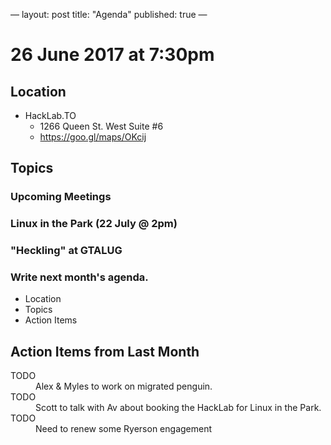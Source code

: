 ---
layout: post
title: "Agenda"
published: true
---

* 26 June 2017 at 7:30pm

** Location

- HackLab.TO
  - 1266 Queen St. West Suite #6
  - <https://goo.gl/maps/OKcij>

** Topics

*** Upcoming Meetings

*** Linux in the Park (22 July @ 2pm)

*** "Heckling" at GTALUG

*** Write next month's agenda.

- Location
- Topics
- Action Items

** Action Items from Last Month

- TODO :: Alex & Myles to work on migrated penguin.
- TODO :: Scott to talk with Av about booking the HackLab for Linux in the Park.
- TODO :: Need to renew some Ryerson engagement
